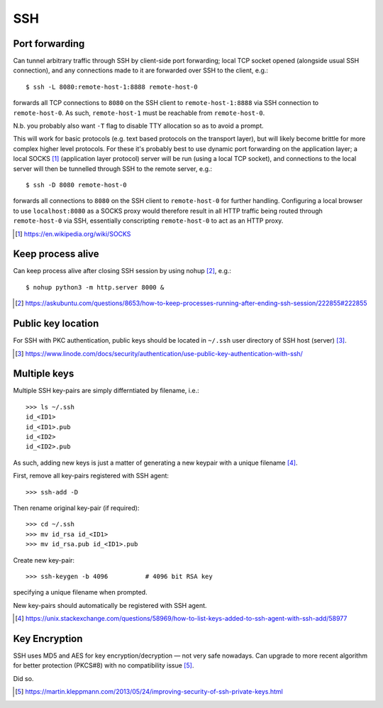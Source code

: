 SSH 
=====

Port forwarding
----------------

Can tunnel arbitrary traffic through SSH by client-side port forwarding; local TCP socket opened (alongside usual SSH connection), and any connections made to it are forwarded over SSH to the client, e.g.::

    $ ssh -L 8080:remote-host-1:8888 remote-host-0

forwards all TCP connections to ``8080`` on the SSH client to ``remote-host-1:8888`` via SSH connection to ``remote-host-0``. As such, ``remote-host-1`` must be reachable from ``remote-host-0``.

N.b. you probably also want ``-T`` flag to disable TTY allocation so as to avoid a prompt.

This will work for basic protocols (e.g. text based protocols on the transport layer), but will likely become brittle for more complex higher level protocols. For these it's probably best to use dynamic port forwarding on the application layer; a local SOCKS [#]_ (application layer protocol) server will be run (using a local TCP socket), and connections to the local server will then be tunnelled through SSH to the remote server, e.g.::

    $ ssh -D 8080 remote-host-0

forwards all connections to ``8080`` on the SSH client to ``remote-host-0`` for further handling. Configuring a local browser to use ``localhost:8080`` as a SOCKS proxy would therefore result in all HTTP traffic being routed through ``remote-host-0`` via SSH, essentially conscripting ``remote-host-0`` to act as an HTTP proxy.

.. [#] https://en.wikipedia.org/wiki/SOCKS

Keep process alive
---------------------

Can keep process alive after closing SSH session by using nohup [#]_, e.g.::

    $ nohup python3 -m http.server 8000 &

.. [#] https://askubuntu.com/questions/8653/how-to-keep-processes-running-after-ending-ssh-session/222855#222855

Public key location
--------------------

For SSH with PKC authentication, public keys should be located in ``~/.ssh`` user directory of SSH host (server) [#]_.

.. [#] https://www.linode.com/docs/security/authentication/use-public-key-authentication-with-ssh/

Multiple keys
--------------

Multiple SSH key-pairs are simply differntiated by filename, i.e.::

	>>> ls ~/.ssh
	id_<ID1>
	id_<ID1>.pub
	id_<ID2>
	id_<ID2>.pub

As such, adding new keys is just a matter of generating a new keypair with a unique filename [#]_.

First, remove all key-pairs registered with SSH agent::

	>>> ssh-add -D

Then rename original key-pair (if required)::

	>>> cd ~/.ssh
	>>> mv id_rsa id_<ID1>
	>>> mv id_rsa.pub id_<ID1>.pub

Create new key-pair::

	>>> ssh-keygen -b 4096		# 4096 bit RSA key

specifying a unique filename when prompted.

New key-pairs should automatically be registered with SSH agent.


.. [#] https://unix.stackexchange.com/questions/58969/how-to-list-keys-added-to-ssh-agent-with-ssh-add/58977


Key Encryption
---------------

SSH uses MD5 and AES for key encryption/decryption — not very safe nowadays. Can upgrade to more recent algorithm for better protection (PKCS#8) with no compatibility issue [#]_.

Did so.

.. [#] https://martin.kleppmann.com/2013/05/24/improving-security-of-ssh-private-keys.html


